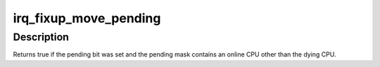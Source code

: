 .. -*- coding: utf-8; mode: rst -*-
.. src-file: kernel/irq/migration.c

.. _`irq_fixup_move_pending`:

irq_fixup_move_pending
======================

.. c:function:: bool irq_fixup_move_pending(struct irq_desc *desc, bool force_clear)

    Cleanup irq move pending from a dying CPU

    :param struct irq_desc \*desc:
        Interrupt descpriptor to clean up

    :param bool force_clear:
        If set clear the move pending bit unconditionally.
        If not set, clear it only when the dying CPU is the
        last one in the pending mask.

.. _`irq_fixup_move_pending.description`:

Description
-----------

Returns true if the pending bit was set and the pending mask contains an
online CPU other than the dying CPU.

.. This file was automatic generated / don't edit.

